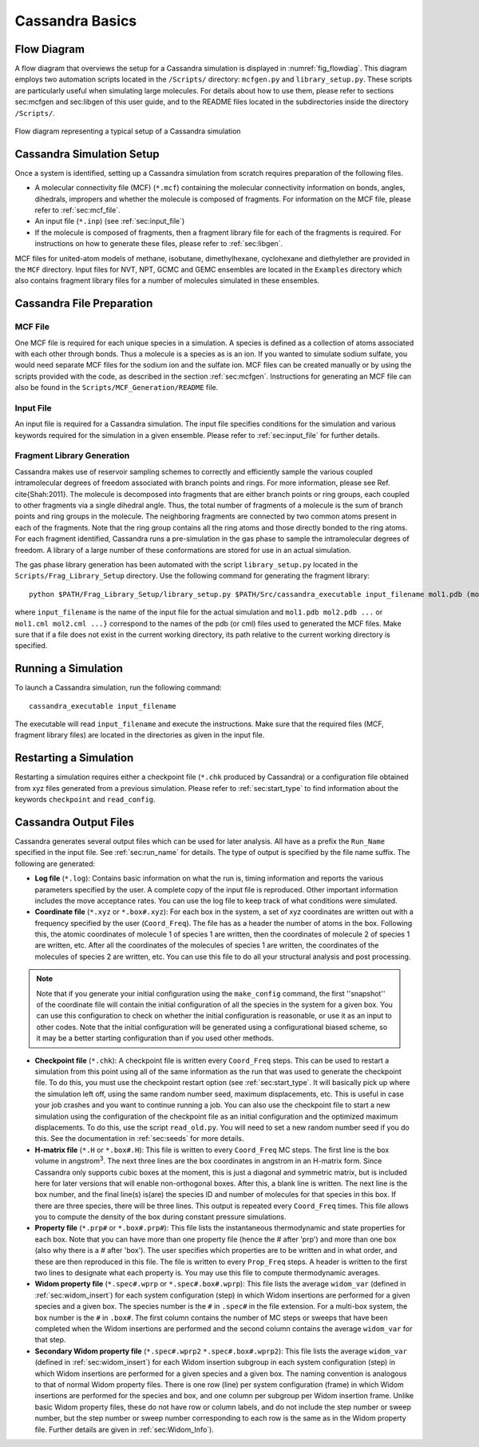 .. This file contains information on how to set up a Cassandra simulation
   Wrtten by Jindal Shah on 02/09/12
   Updated by Ed Maginn on 03/20/14
   Updated by Ed Maginn on July 27, 2014

.. _basics:

Cassandra Basics
================


Flow Diagram
~~~~~~~~~~~~

A flow diagram that overviews the setup for a Cassandra simulation is displayed
in :numref:`fig_flowdiag`.  This diagram employs two automation scripts located
in the ``/Scripts/`` directory: ``mcfgen.py`` and ``library_setup.py``.  These
scripts are particularly useful when simulating large molecules.  For details
about how to use them, please refer to sections sec:mcfgen and sec:libgen of
this user guide, and to the README files located in the subdirectories inside
the directory ``/Scripts/``.

.. _fig_flowdiag:
.. figure:: ../resources/setup_flowdiagram.png
    :align: center

    Flow diagram representing a typical setup of a Cassandra simulation

Cassandra Simulation Setup
~~~~~~~~~~~~~~~~~~~~~~~~~~

Once a system is identified, setting up a Cassandra simulation from
scratch requires preparation of the following files.

* A molecular connectivity file (MCF) (``*.mcf``) containing the
  molecular connectivity information on bonds, angles, dihedrals,
  impropers and whether the molecule is composed of fragments.
  For information on the MCF file, please refer to :ref:`sec:mcf_file`.
* An input file (``*.inp``) (see :ref:`sec:input_file`)
* If the molecule is composed of fragments, then a fragment library
  file for each of the fragments is required. For instructions on
  how to generate these files, please refer to :ref:`sec:libgen`.

MCF files for united-atom models of methane, isobutane, dimethylhexane,
cyclohexane and diethylether are provided in the ``MCF`` directory. Input
files for NVT, NPT, GCMC and GEMC ensembles are located in the ``Examples``
directory which also contains fragment library files for a number of molecules
simulated in these ensembles.

Cassandra File Preparation
~~~~~~~~~~~~~~~~~~~~~~~~~~

MCF File
--------

One MCF file is required for each unique species in a simulation. A species is
defined as a collection of atoms associated with each other through bonds. Thus
a molecule is a species as is an ion. If you wanted to simulate sodium sulfate,
you would need separate MCF files for the sodium ion and the sulfate ion. MCF
files can be created manually or by using the scripts provided with the code, as
described in the section :ref:`sec:mcfgen`. Instructions for generating an MCF
file can also be found in the ``Scripts/MCF_Generation/README`` file.

.. We will collect MCF files submitted to us by users and will post them on the
   Cassandra website `<https://cassandra.nd.edu>`_. If you have an MCF file you
   would like us to post, send it to ed@nd.edu.


Input File
----------

An input file is required for a Cassandra simulation. The input file specifies
conditions for the simulation and various keywords required for the simulation
in a given ensemble. Please refer to :ref:`sec:input_file` for further
details.

Fragment Library Generation
---------------------------

Cassandra makes use of reservoir sampling schemes to correctly and efficiently
sample the various coupled intramolecular degrees of freedom associated with
branch points and rings. For more information, please see Ref. \cite{Shah:2011}.
The molecule is decomposed into fragments that are either branch points or ring
groups, each coupled to other fragments via a single dihedral angle. Thus, the
total number of fragments of a molecule is the sum of branch points and ring
groups in the molecule. The neighboring fragments are connected by two common
atoms present in each of the fragments. Note that the ring group contains all
the ring atoms and those directly bonded to the ring atoms. For each fragment
identified, Cassandra runs a pre-simulation in the gas phase to sample the
intramolecular degrees of freedom. A library of a large number of these
conformations are stored for use in an actual simulation.

The gas phase library generation has been automated with the script
``library_setup.py`` located in the ``Scripts/Frag_Library_Setup``
directory. Use the following command for generating the fragment library::

    python $PATH/Frag_Library_Setup/library_setup.py $PATH/Src/cassandra_executable input_filename mol1.pdb (mol1.cml)  mol2.pdb (mol2.cml) ...}

where ``input_filename`` is the name of the input file for the actual simulation
and ``mol1.pdb mol2.pdb ...`` or ``mol1.cml mol2.cml ...}`` correspond to the
names of the pdb (or cml) files used to generated the MCF files. Make sure that
if a file does not exist in the current working directory, its path relative to
the current working directory is specified.

Running a Simulation
~~~~~~~~~~~~~~~~~~~~

To launch a Cassandra simulation, run the following command::

    cassandra_executable input_filename

The executable will read ``input_filename`` and execute the instructions.  Make
sure that the required files (MCF, fragment library files) are located in the
directories as given in the input file.

Restarting a Simulation
~~~~~~~~~~~~~~~~~~~~~~~

Restarting a simulation requires either a checkpoint file (``*.chk`` produced by
Cassandra) or a configuration file obtained from xyz files generated from a
previous simulation. Please refer to :ref:`sec:start_type` to find
information about the keywords ``checkpoint`` and ``read_config``.

.. _sec:output_files:

Cassandra Output Files
~~~~~~~~~~~~~~~~~~~~~~

Cassandra generates several output files which can be used for later analysis.
All have as a prefix the ``Run_Name`` specified in the input file.
See :ref:`sec:run_name` for details. The type of output is specified by the
file name suffix. The following are generated:

* **Log file** (``*.log``): Contains basic information on what the run is,
  timing information and reports the various parameters specified by the user. A
  complete copy of the input file is reproduced. Other important information
  includes the move acceptance rates. You can use the log file to keep track of
  what conditions were simulated.

* **Coordinate file** (``*.xyz`` or ``*.box#.xyz``): For each box in the
  system, a set of xyz coordinates are written out with a frequency specified by
  the user (``Coord_Freq``). The file has as a header the number of atoms in the
  box. Following this, the atomic coordinates of molecule 1 of species 1 are
  written, then the coordinates of molecule 2 of species 1 are written, etc.
  After all the coordinates of the molecules of species 1 are written, the
  coordinates of the molecules of species 2 are written, etc. You can use this
  file to do all your structural analysis and post processing.

.. note::
    Note that if you generate your initial configuration using the ``make_config``
    command, the first ''snapshot'' of the coordinate file will contain the initial
    configuration of all the species in the system for a given box. You can use this
    configuration to check on whether the initial configuration is reasonable, or
    use it as an input to other codes. Note that the initial configuration will be
    generated using a configurational biased scheme,  so it may be a better starting
    configuration than if you used other methods.

* **Checkpoint file** (``*.chk``): A checkpoint file is written every
  ``Coord_Freq`` steps. This can be used to restart a simulation from this point
  using all of the same information as the run that was used to generate the
  checkpoint file. To do this, you must use the checkpoint restart option (see
  :ref:`sec:start_type`. It will basically pick up where the simulation
  left off, using the same random number seed, maximum displacements, etc. This
  is useful in case your job crashes and you want to continue running a job. You
  can also use the checkpoint file to start a new simulation using the
  configuration of the checkpoint file as an initial configuration and the
  optimized maximum displacements.  To do this, use the script ``read_old.py``. You
  will need to set a new random number seed if you do this. See the
  documentation in :ref:`sec:seeds` for more details.

* **H-matrix file** (``*.H`` or ``*.box#.H``): This file is written to every
  ``Coord_Freq`` MC steps. The first line is the box volume in angstrom\ :sup:`3`. The
  next three lines are the box coordinates in angstrom in an H-matrix form.
  Since Cassandra only supports cubic boxes at the moment, this is just a
  diagonal and symmetric matrix, but is included here for later versions that
  will enable non-orthogonal boxes. After this, a blank line is written. The
  next line is the box number, and the final line(s) is(are) the species ID and
  number of molecules for that species in this box. If there are three species,
  there will be three lines. This output is repeated every ``Coord_Freq`` times.
  This file allows you to compute the density of the box during constant
  pressure simulations.


* **Property file** (``*.prp#`` or ``*.box#.prp#``): This file lists the
  instantaneous thermodynamic and state properties for each box. Note that you
  can have more than one property file (hence the # after 'prp') and more than
  one box (also why there is a # after 'box'). The user specifies which
  properties are to be written and in what order, and these are then reproduced
  in this file. The file is written to every ``Prop_Freq`` steps. A header is
  written to the first two lines to designate what each property is. You may use
  this file to compute thermodynamic averages.

* **Widom property file** (``*.spec#.wprp`` or ``*.spec#.box#.wprp``):  This 
  file lists the average ``widom_var`` (defined  
  in :ref:`sec:widom_insert`) for each system configuration (step) in which 
  Widom insertions are performed for a given species and a given box.  The 
  species number is the ``#`` in ``.spec#`` in the file extension.  For a 
  multi-box system, the box number is the ``#`` in ``.box#``.  The first 
  column contains the number of MC steps or sweeps that have been completed 
  when the Widom insertions are performed and the second column contains the 
  average ``widom_var`` for that step.

* **Secondary Widom property file** (``*.spec#.wprp2`` ``*.spec#.box#.wprp2``): This 
  file lists the average ``widom_var`` (defined  
  in :ref:`sec:widom_insert`) for each Widom insertion subgroup in each system 
  configuration (step) in which Widom insertions are performed for a given species 
  and a given box.  The naming convention is analogous to that of normal Widom 
  property files.  There is one row (line) per system configuration (frame) in which Widom insertions 
  are performed for the species and box, and one column per subgroup per Widom insertion frame. 
  Unlike basic Widom property files, these do not have row or column labels, and do not include 
  the step number or sweep number, but the step number or sweep number corresponding to each 
  row is the same as in the Widom property file.  Further details are given in 
  :ref:`sec:Widom_Info`).

